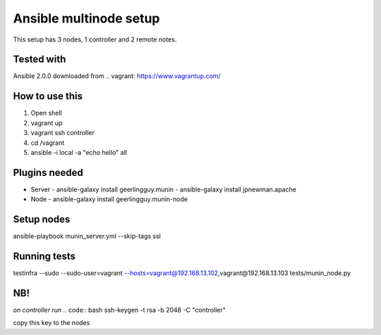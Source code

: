 =======================
Ansible multinode setup
=======================

This setup has 3 nodes, 1 controller and 2 remote notes.


Tested with
-----------
Ansible 2.0.0 downloaded from .. vagrant: https://www.vagrantup.com/


How to use this
---------------
1. Open shell
2. vagrant up
3. vagrant ssh controller
4. cd /vagrant
5. ansible -i local -a "echo hello" all


Plugins needed
---------------
- Server
  - ansible-galaxy install geerlingguy.munin
  - ansible-galaxy install jpnewman.apache
- Node
  - ansible-galaxy install geerlingguy.munin-node

Setup nodes
--------------
ansible-playbook munin_server.yml --skip-tags ssl  

Running tests
-----------------
.. code:: bash
testinfra  --sudo --sudo-user=vagrant --hosts=vagrant@192.168.13.102,vagrant@192.168.13.103 tests/munin_node.py

NB!
----------------
*on controller run*
.. code:: bash
ssh-keygen -t rsa -b 2048 -C "controller"

copy this key to the nodes
